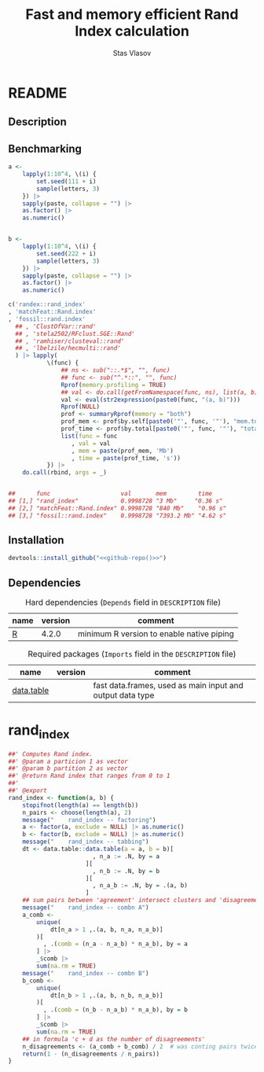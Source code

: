 #+title: Fast and memory efficient Rand Index calculation
#+author: Stas Vlasov
#+email: s.vlasov@uvt.nl
#+r_package_version: 0.0.0.9000
#+r_package_url: <<github-repo()>>
#+r_package_bug_reports: <<github-repo()>>/issues

* README
:PROPERTIES:
:export_file_name: README.md
:export_options: toc:nil
:export_options+: author:nil
:export_options+: title:nil
:END:

#+begin: md-badges :codecove-token nil
#+begin_export markdown
[![R-CMD-check](https://github.com/stasvlasov/randex/workflows/R-CMD-check/badge.svg)](https://github.com/stasvlasov/randex/actions)
![GitHub code size in bytes](https://img.shields.io/github/languages/code-size/stasvlasov/randex)
#+end_export
#+end

** Description
#+name: package-description
#+begin_src org :exports results :results replace :eval yes
  Calculates the [[https://en.wikipedia.org/wiki/Rand_index][Rand Index]]. Specifically tuned for large datasets with many small clusters.
#+end_src

** Benchmarking

#+BEGIN_SRC R :exports code
  a <-
      lapply(1:10^4, \(i) {
          set.seed(111 + i)
          sample(letters, 3)
      }) |>
      sapply(paste, collapse = "") |>
      as.factor() |>
      as.numeric()


  b <-
      lapply(1:10^4, \(i) {
          set.seed(222 + i)
          sample(letters, 3)
      }) |>
      sapply(paste, collapse = "") |>
      as.factor() |>
      as.numeric()

  c('randex::rand_index'
  , 'matchFeat::Rand.index'
  , 'fossil::rand.index'
    ## , 'ClustOfVar::rand'
    ## , 'stela2502/RFclust.SGE::Rand'
    ## , 'ramhiser/clusteval::rand'
    ## , 'lbelzile/hecmulti::rand'
    ) |> lapply(
             \(func) {
                 ## ns <- sub("::.*$", "", func)
                 ## func <- sub("^.*::", "", func)
                 Rprof(memory.profiling = TRUE)
                 ## val <- do.call(getFromNamespace(func, ns), list(a, b))
                 val <- eval(str2expression(paste0(func, "(a, b)")))
                 Rprof(NULL)
                 prof <- summaryRprof(memory = "both")
                 prof_mem <- prof$by.self[paste0('"', func, '"'), "mem.total"][[1]]
                 prof_time <- prof$by.total[paste0('"', func, '"'), "total.time"]
                 list(func = func
                    , val = val
                    , mem = paste(prof_mem, 'Mb')
                    , time = paste(prof_time, 's'))
             }) |>
      do.call(rbind, args = _)


  ##      func                    val       mem         time    
  ## [1,] "rand_index"            0.9998728 "3 Mb"     "0.36 s"
  ## [2,] "matchFeat::Rand.index" 0.9998728 "840 Mb"    "0.96 s"
  ## [3,] "fossil::rand.index"    0.9998728 "7393.2 Mb" "4.62 s"
#+END_SRC

** Installation

#+BEGIN_SRC R :noweb yes
  devtools::install_github("<<github-repo()>>")
#+END_SRC

** Dependencies

#+caption: Hard dependencies (=Depends= field in =DESCRIPTION= file)
#+name: ob-r-pkg-table-depends
| name  | version | comment                                   |
|-------+---------+-------------------------------------------|
| [[https://www.r-project.org/][R]]     |   4.2.0 | minimum R version to enable native piping |

#+caption: Required packages (=Imports= field in the =DESCRIPTION= file)
#+name: ob-r-pkg-table-imports
| name       | version | comment                                                   |
|------------+---------+-----------------------------------------------------------|
| [[https://rdatatable.gitlab.io/data.table/][data.table]] |         | fast data.frames, used as main input and output data type |



* rand_index

#+BEGIN_SRC R :tangle R/rand_index.r :mkdirp yes
  ##' Computes Rand index. 
  ##' @param a particion 1 as vector
  ##' @param b partition 2 as vector
  ##' @return Rand index that ranges from 0 to 1 
  ##' 
  ##' @export 
  rand_index <- function(a, b) {
      stopifnot(length(a) == length(b))
      n_pairs <- choose(length(a), 2)
      message("    rand_index -- factoring")
      a <- factor(a, exclude = NULL) |> as.numeric()
      b <- factor(b, exclude = NULL) |> as.numeric()
      message("    rand_index -- tabbing")
      dt <- data.table::data.table(a = a, b = b)[
                          , n_a := .N, by = a
                        ][
                          , n_b := .N, by = b
                        ][
                          , n_a_b := .N, by = .(a, b)
                        ]
      ## sum pairs between 'agreement' intersect clusters and 'disagreement'
      message("    rand_index -- combn A")
      a_comb <-
          unique(
              dt[n_a > 1 ,.(a, b, n_a, n_a_b)]
          )[
            , .(comb = (n_a - n_a_b) * n_a_b), by = a
          ] |>
          _$comb |>
          sum(na.rm = TRUE)
      message("    rand_index -- combn B")
      b_comb <-
          unique(
              dt[n_b > 1 ,.(a, b, n_b, n_a_b)]
          )[
            , .(comb = (n_b - n_a_b) * n_a_b), by = b
          ] |>
          _$comb |>
          sum(na.rm = TRUE)
      ## in formula 'c + d as the number of disagreements'
      n_disagreements <- (a_comb + b_comb) / 2  # was conting pairs twice
      return(1 - (n_disagreements / n_pairs))
  }

#+END_SRC
